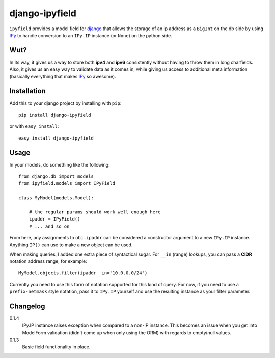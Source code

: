 .. -*- restructuredtext -*-

django-ipyfield
===============

``ipyfield`` provides a model field for 
`django <https://www.djangoproject.com>`_
that allows the storage of an ip address as a ``BigInt`` on the db side by 
using `IPy <http://pypi.python.org/pypi/IPy/>`_ to handle 
conversion to an ``IPy.IP`` instance (or ``None``) on the python side. 

Wut?
----

In its way, it gives us a way to store both **ipv4** and **ipv6** consistently
without having to throw them in long charfields. Also, it gives us an easy way
to validate data as it comes in, while giving us access to additional meta
information (basically everything that makes 
`IPy <http://pypi.python.org/pypi/IPy/>`_ so awesome).


Installation
------------

Add this to your django project by installing with ``pip``: ::
    
    pip install django-ipyfield

or with ``easy_install``: ::

    easy_install django-ipyfield



Usage
-----

In your models, do something like the following: ::
    
    from django.db import models
    from ipyfield.models import IPyField

    class MyModel(models.Model):

        # the regular params should work well enough here
        ipaddr = IPyField()
        # ... and so on


From here, any assignments to ``obj.ipaddr`` can be considered a constructor
argument to a new ``IPy.IP`` instance. Anything ``IP()`` can use to make a new
object can be used.

When making queries, I added one extra piece of syntactical sugar. For 
``__in`` (range) lookups, you can pass a **CIDR** notation address range, for 
example: ::
    
    MyModel.objects.filter(ipaddr__in='10.0.0.0/24')

Currently you need to use this form of notation supported for this kind of 
query. For now, if you need to use a ``prefix-netmask`` style notation, pass it 
to ``IPy.IP`` yourself and use the resulting instance as your filter parameter.


Changelog
---------

0.1.4
    IPy.IP instance raises exception when compared to a non-IP instance. This
    becomes an issue when you get into ModelForm validation (didn't come up when
    only using the ORM) with regards to empty/null values.
0.1.3
    Basic field functionality in place.


